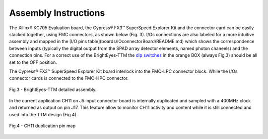 Assembly Instructions
---------------------

The Xilinx® KC705 Evaluation board, the Cypress® FX3™ SuperSpeed Explorer Kit and the connector card can be easily stacked together, using FMC connectors, as shown below (Fig. 3). I/Os connections are also labeled for a more intuitive assembly and mapped in the [I/O pins table](boards/IOconnectorBoard/README.md) which shows the correspondence between inputs (typically the digital output from the SPAD array detector elements, named photon chaneels) and the connection pins. For a correct use of the BrightEyes-TTM the `dip switches <https://en.wikipedia.org/wiki/DIP_switch>`_ in the orange BOX (always Fig.3) should be all set to the OFF position.

The Cypress® FX3™ SuperSpeed Explorer Kit board interlock into the FMC-LPC connector block. While the I/Os connector cards is connected to the FMC-HPC connector. 

.. figure:: img/TTM_Assembly.PNG
 :alt: Assembly
 :width: 3500
 :align: center

 Fig.3 - BrightEyes-TTM detailed assembly.


In the current application CH11 on J5 input connector board is internally duplicated and sampled with a 400MHz clock and returned as output on pin J17. This feature allow to monitor CH11 activity and content while it is still connected and used into the TTM design (Fig.4).

.. figure:: img/TTM_ch11_duplication.PNG
 :alt: Assembly
 :width: 600
 :align: center

 Fig.4 - CH11 duplication pin map
